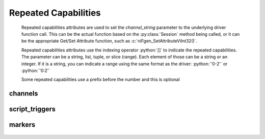 .. py:module:: nifgen

.. py:currentmodule:: nifgen.Session

.. role:: c(code)
    :language: c

.. role:: python(code)
    :language: python

Repeated Capabilities
=====================

    Repeated capabilities attributes are used to set the `channel_string` parameter to the
    underlying driver function call. This can be the actual function based on the :py:class:`Session`
    method being called, or it can be the appropriate Get/Set Attribute function, such as :c:`niFgen_SetAttributeViInt32()`.

    Repeated capabilities attributes use the indexing operator :python:`[]` to indicate the repeated capabilities.
    The parameter can be a string, list, tuple, or slice (range). Each element of those can be a string or
    an integer. If it is a string, you can indicate a range using the same format as the driver: :python:`'0-2'` or
    :python:`'0:2'`

    Some repeated capabilities use a prefix before the number and this is optional

channels
--------

    .. py:attribute:: nifgen.Session.channels[]

        .. code:: python

            session.channels['0-2'].channel_enabled = True

        passes a string of :python:`'0, 1, 2'` to the set attribute function.


script_triggers
---------------

    .. py:attribute:: nifgen.Session.script_triggers[]

        If no prefix is added to the items in the parameter, the correct prefix will be added when
        the driver function call is made.

        .. code:: python

            session.script_triggers['0-2'].channel_enabled = True

        passes a string of :python:`'ScriptTrigger0, ScriptTrigger1, ScriptTrigger2'` to the set attribute function.

        If an invalid repeated capability is passed to the driver, the driver will return an error.

        You can also explicitly use the prefix as part of the parameter, but it must be the correct prefix
        for the specific repeated capability.

        .. code:: python

            session.script_triggers['ScriptTrigger0-ScriptTrigger2'].channel_enabled = True

        passes a string of :python:`'ScriptTrigger0, ScriptTrigger1, ScriptTrigger2'` to the set attribute function.


markers
-------

    .. py:attribute:: nifgen.Session.markers[]

        If no prefix is added to the items in the parameter, the correct prefix will be added when
        the driver function call is made.

        .. code:: python

            session.markers['0-2'].channel_enabled = True

        passes a string of :python:`'Marker0, Marker1, Marker2'` to the set attribute function.

        If an invalid repeated capability is passed to the driver, the driver will return an error.

        You can also explicitly use the prefix as part of the parameter, but it must be the correct prefix
        for the specific repeated capability.

        .. code:: python

            session.markers['Marker0-Marker2'].channel_enabled = True

        passes a string of :python:`'Marker0, Marker1, Marker2'` to the set attribute function.



